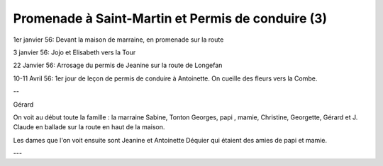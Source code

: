 .. post:: 1 Jan 1956
   :location: Saint-Martin, Longefan

Promenade à Saint-Martin et Permis de conduire (3)
==================================================

1er janvier 56: Devant la maison de marraine, en promenade sur la route

3 janvier 56: Jojo et Elisabeth vers la Tour

22 Janvier 56: Arrosage du permis de Jeanine sur la route de Longefan

10-11 Avril 56: 1er jour de leçon de permis de conduire à Antoinette. On cueille
des fleurs vers la Combe.

--

Gérard

On voit au début toute la famille : la marraine Sabine, Tonton Georges, papi ,
mamie, Christine, Georgette, Gérard et J. Claude en ballade sur la route en haut
de la maison.

Les dames que l'on voit ensuite sont Jeanine et Antoinette Déquier qui étaient
des amies de papi et mamie.

---

.. video:: https://raw.githubusercontent.com/films-famille-gros/static/main/videos/3.mp4
   :height: 300

